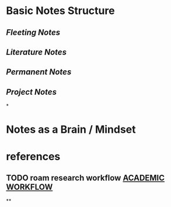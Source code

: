 #+tags: zettelkasten, slip-box, 卡片笔记,
#+alias: 卡片笔记, zk,

* Basic Notes Structure
** [[Fleeting Notes]]
:PROPERTIES:
:id: 635025b0-6e0e-489a-8f0c-62e468d59c3c
:END:
** [[Literature Notes]]
** [[Permanent Notes]]
** [[Project Notes]]
*
* Notes as a Brain / Mindset
* references
** TODO roam research workflow [[https://roambrain.com/academic-workflow/][ACADEMIC WORKFLOW]]
**
